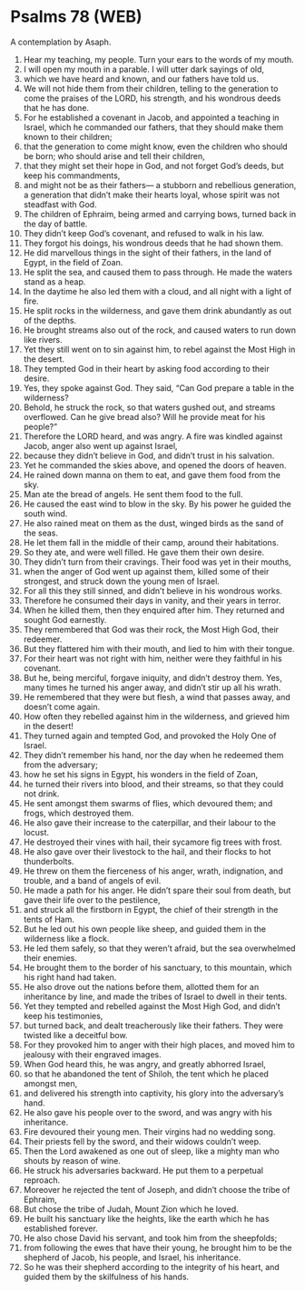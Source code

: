* Psalms 78 (WEB)
:PROPERTIES:
:ID: WEB/19-PSA078
:END:

 A contemplation by Asaph.
1. Hear my teaching, my people. Turn your ears to the words of my mouth.
2. I will open my mouth in a parable. I will utter dark sayings of old,
3. which we have heard and known, and our fathers have told us.
4. We will not hide them from their children, telling to the generation to come the praises of the LORD, his strength, and his wondrous deeds that he has done.
5. For he established a covenant in Jacob, and appointed a teaching in Israel, which he commanded our fathers, that they should make them known to their children;
6. that the generation to come might know, even the children who should be born; who should arise and tell their children,
7. that they might set their hope in God, and not forget God’s deeds, but keep his commandments,
8. and might not be as their fathers— a stubborn and rebellious generation, a generation that didn’t make their hearts loyal, whose spirit was not steadfast with God.
9. The children of Ephraim, being armed and carrying bows, turned back in the day of battle.
10. They didn’t keep God’s covenant, and refused to walk in his law.
11. They forgot his doings, his wondrous deeds that he had shown them.
12. He did marvellous things in the sight of their fathers, in the land of Egypt, in the field of Zoan.
13. He split the sea, and caused them to pass through. He made the waters stand as a heap.
14. In the daytime he also led them with a cloud, and all night with a light of fire.
15. He split rocks in the wilderness, and gave them drink abundantly as out of the depths.
16. He brought streams also out of the rock, and caused waters to run down like rivers.
17. Yet they still went on to sin against him, to rebel against the Most High in the desert.
18. They tempted God in their heart by asking food according to their desire.
19. Yes, they spoke against God. They said, “Can God prepare a table in the wilderness?
20. Behold, he struck the rock, so that waters gushed out, and streams overflowed. Can he give bread also? Will he provide meat for his people?”
21. Therefore the LORD heard, and was angry. A fire was kindled against Jacob, anger also went up against Israel,
22. because they didn’t believe in God, and didn’t trust in his salvation.
23. Yet he commanded the skies above, and opened the doors of heaven.
24. He rained down manna on them to eat, and gave them food from the sky.
25. Man ate the bread of angels. He sent them food to the full.
26. He caused the east wind to blow in the sky. By his power he guided the south wind.
27. He also rained meat on them as the dust, winged birds as the sand of the seas.
28. He let them fall in the middle of their camp, around their habitations.
29. So they ate, and were well filled. He gave them their own desire.
30. They didn’t turn from their cravings. Their food was yet in their mouths,
31. when the anger of God went up against them, killed some of their strongest, and struck down the young men of Israel.
32. For all this they still sinned, and didn’t believe in his wondrous works.
33. Therefore he consumed their days in vanity, and their years in terror.
34. When he killed them, then they enquired after him. They returned and sought God earnestly.
35. They remembered that God was their rock, the Most High God, their redeemer.
36. But they flattered him with their mouth, and lied to him with their tongue.
37. For their heart was not right with him, neither were they faithful in his covenant.
38. But he, being merciful, forgave iniquity, and didn’t destroy them. Yes, many times he turned his anger away, and didn’t stir up all his wrath.
39. He remembered that they were but flesh, a wind that passes away, and doesn’t come again.
40. How often they rebelled against him in the wilderness, and grieved him in the desert!
41. They turned again and tempted God, and provoked the Holy One of Israel.
42. They didn’t remember his hand, nor the day when he redeemed them from the adversary;
43. how he set his signs in Egypt, his wonders in the field of Zoan,
44. he turned their rivers into blood, and their streams, so that they could not drink.
45. He sent amongst them swarms of flies, which devoured them; and frogs, which destroyed them.
46. He also gave their increase to the caterpillar, and their labour to the locust.
47. He destroyed their vines with hail, their sycamore fig trees with frost.
48. He also gave over their livestock to the hail, and their flocks to hot thunderbolts.
49. He threw on them the fierceness of his anger, wrath, indignation, and trouble, and a band of angels of evil.
50. He made a path for his anger. He didn’t spare their soul from death, but gave their life over to the pestilence,
51. and struck all the firstborn in Egypt, the chief of their strength in the tents of Ham.
52. But he led out his own people like sheep, and guided them in the wilderness like a flock.
53. He led them safely, so that they weren’t afraid, but the sea overwhelmed their enemies.
54. He brought them to the border of his sanctuary, to this mountain, which his right hand had taken.
55. He also drove out the nations before them, allotted them for an inheritance by line, and made the tribes of Israel to dwell in their tents.
56. Yet they tempted and rebelled against the Most High God, and didn’t keep his testimonies,
57. but turned back, and dealt treacherously like their fathers. They were twisted like a deceitful bow.
58. For they provoked him to anger with their high places, and moved him to jealousy with their engraved images.
59. When God heard this, he was angry, and greatly abhorred Israel,
60. so that he abandoned the tent of Shiloh, the tent which he placed amongst men,
61. and delivered his strength into captivity, his glory into the adversary’s hand.
62. He also gave his people over to the sword, and was angry with his inheritance.
63. Fire devoured their young men. Their virgins had no wedding song.
64. Their priests fell by the sword, and their widows couldn’t weep.
65. Then the Lord awakened as one out of sleep, like a mighty man who shouts by reason of wine.
66. He struck his adversaries backward. He put them to a perpetual reproach.
67. Moreover he rejected the tent of Joseph, and didn’t choose the tribe of Ephraim,
68. But chose the tribe of Judah, Mount Zion which he loved.
69. He built his sanctuary like the heights, like the earth which he has established forever.
70. He also chose David his servant, and took him from the sheepfolds;
71. from following the ewes that have their young, he brought him to be the shepherd of Jacob, his people, and Israel, his inheritance.
72. So he was their shepherd according to the integrity of his heart, and guided them by the skilfulness of his hands.
